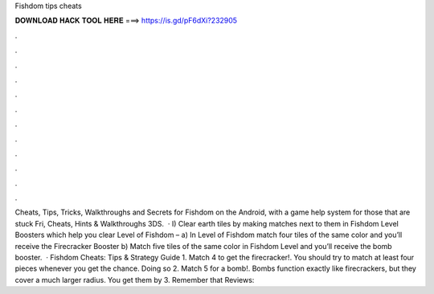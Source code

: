 Fishdom tips cheats

𝐃𝐎𝐖𝐍𝐋𝐎𝐀𝐃 𝐇𝐀𝐂𝐊 𝐓𝐎𝐎𝐋 𝐇𝐄𝐑𝐄 ===> https://is.gd/pF6dXi?232905

.

.

.

.

.

.

.

.

.

.

.

.

Cheats, Tips, Tricks, Walkthroughs and Secrets for Fishdom on the Android, with a game help system for those that are stuck Fri, Cheats, Hints & Walkthroughs 3DS.  · I) Clear earth tiles by making matches next to them in Fishdom Level Boosters which help you clear Level of Fishdom – a) In Level of Fishdom match four tiles of the same color and you’ll receive the Firecracker Booster b) Match five tiles of the same color in Fishdom Level and you’ll receive the bomb booster.  · Fishdom Cheats: Tips & Strategy Guide 1. Match 4 to get the firecracker!. You should try to match at least four pieces whenever you get the chance. Doing so 2. Match 5 for a bomb!. Bombs function exactly like firecrackers, but they cover a much larger radius. You get them by 3. Remember that Reviews: 